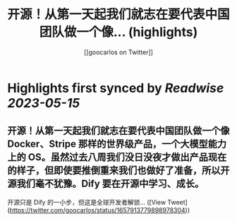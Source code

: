 :PROPERTIES:
:title: 开源！从第一天起我们就志在要代表中国团队做一个像... (highlights)
:author: [[goocarlos on Twitter]]
:full-title: "开源！从第一天起我们就志在要代表中国团队做一个像..."
:category: [[tweets]]
:url: https://twitter.com/goocarlos/status/1657913779898978304
:END:

* Highlights first synced by [[Readwise]] [[2023-05-15]]
** 开源！从第一天起我们就志在要代表中国团队做一个像 Docker、Stripe 那样的世界级产品，一个大模型能力上的 OS。虽然过去八周我们没日没夜才做出产品现在的样子，但即使要推倒重来我们也做好了准备，所以开源我们毫不犹豫。Dify 要在开源中学习、成长。

开源只是 Dify 的一小步，但这是全球开发者解锁… ([View Tweet](https://twitter.com/goocarlos/status/1657913779898978304))